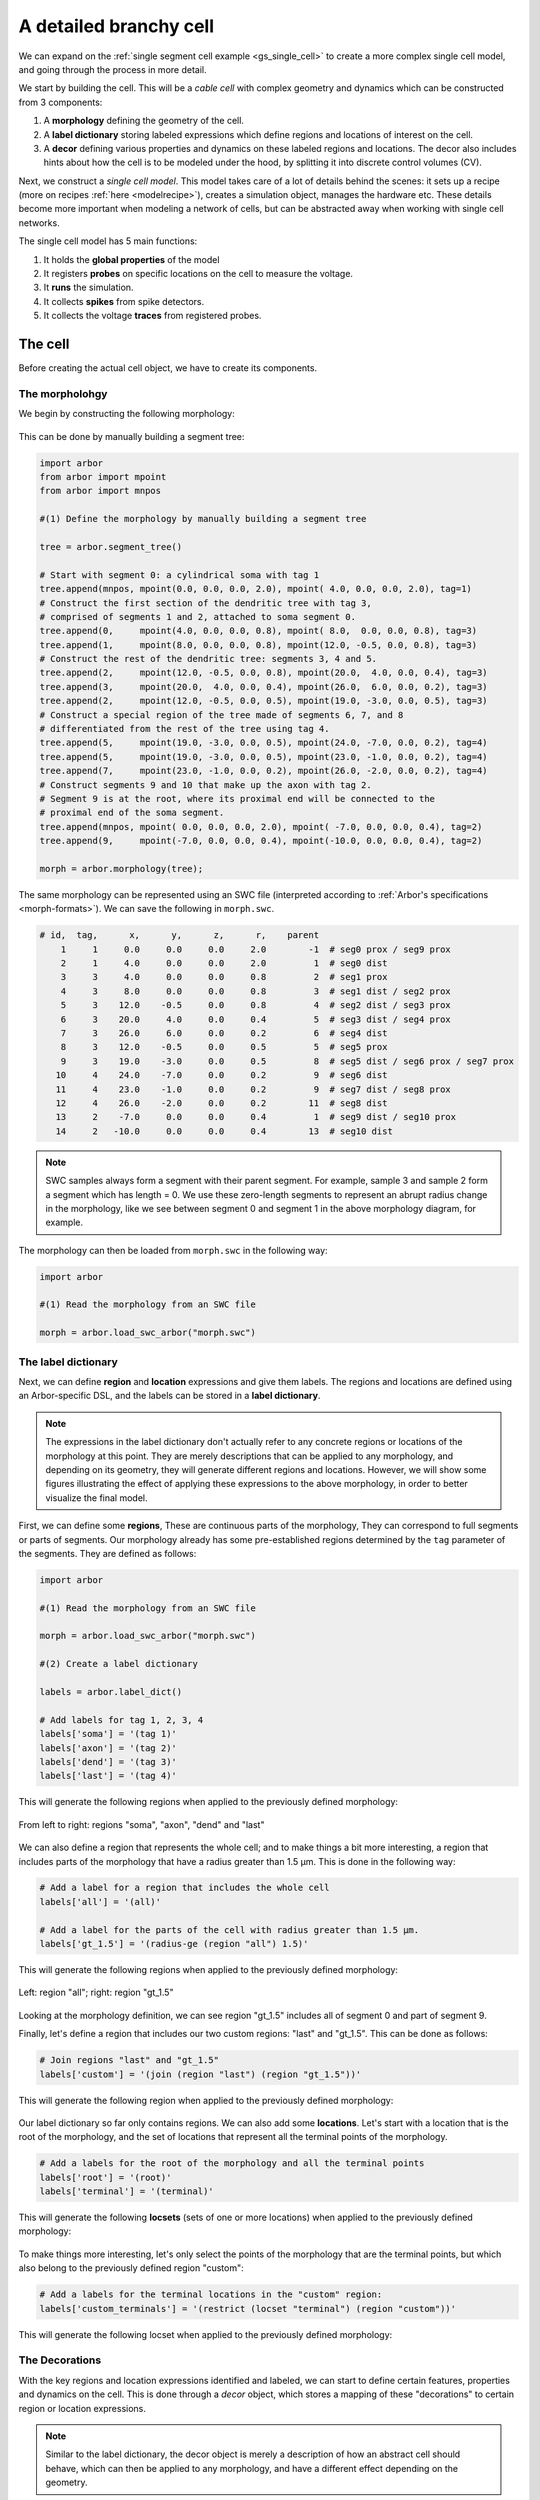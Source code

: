 .. _tutorialsinglecellswc:

A detailed branchy cell
-----------------------

We can expand on the :ref:`single segment cell example <gs_single_cell>` to create a more
complex single cell model, and going through the process in more detail.

We start by building the cell. This will be a *cable cell* with complex geometry and
dynamics which can be constructed from 3 components:

1. A **morphology** defining the geometry of the cell.
2. A **label dictionary** storing labeled expressions which define regions and locations of
   interest on the cell.
3. A **decor** defining various properties and dynamics on these labeled regions and locations.
   The decor also includes hints about how the cell is to be modeled under the hood, by
   splitting it into discrete control volumes (CV).

Next, we construct a *single cell model*. This model takes care of a lot of details
behind the scenes: it sets up a recipe (more on recipes :ref:`here <modelrecipe>`), creates
a simulation object, manages the hardware etc. These details become more important when modeling
a network of cells, but can be abstracted away when working with single cell networks.

The single cell model has 5 main functions:

1. It holds the **global properties** of the model
2. It registers **probes** on specific locations on the cell to measure the voltage.
3. It **runs** the simulation.
4. It collects **spikes** from spike detectors.
5. It collects the voltage **traces** from registered probes.

The cell
********

Before creating the actual cell object, we have to create its components.

The morpholohgy
^^^^^^^^^^^^^^^
We begin by constructing the following morphology:

.. figure:: ../gen-images/example0_morph.svg
   :width: 400
   :align: center

This can be done by manually building a segment tree:

.. code-block:: python

    import arbor
    from arbor import mpoint
    from arbor import mnpos

    #(1) Define the morphology by manually building a segment tree

    tree = arbor.segment_tree()

    # Start with segment 0: a cylindrical soma with tag 1
    tree.append(mnpos, mpoint(0.0, 0.0, 0.0, 2.0), mpoint( 4.0, 0.0, 0.0, 2.0), tag=1)
    # Construct the first section of the dendritic tree with tag 3,
    # comprised of segments 1 and 2, attached to soma segment 0.
    tree.append(0,     mpoint(4.0, 0.0, 0.0, 0.8), mpoint( 8.0,  0.0, 0.0, 0.8), tag=3)
    tree.append(1,     mpoint(8.0, 0.0, 0.0, 0.8), mpoint(12.0, -0.5, 0.0, 0.8), tag=3)
    # Construct the rest of the dendritic tree: segments 3, 4 and 5.
    tree.append(2,     mpoint(12.0, -0.5, 0.0, 0.8), mpoint(20.0,  4.0, 0.0, 0.4), tag=3)
    tree.append(3,     mpoint(20.0,  4.0, 0.0, 0.4), mpoint(26.0,  6.0, 0.0, 0.2), tag=3)
    tree.append(2,     mpoint(12.0, -0.5, 0.0, 0.5), mpoint(19.0, -3.0, 0.0, 0.5), tag=3)
    # Construct a special region of the tree made of segments 6, 7, and 8
    # differentiated from the rest of the tree using tag 4.
    tree.append(5,     mpoint(19.0, -3.0, 0.0, 0.5), mpoint(24.0, -7.0, 0.0, 0.2), tag=4)
    tree.append(5,     mpoint(19.0, -3.0, 0.0, 0.5), mpoint(23.0, -1.0, 0.0, 0.2), tag=4)
    tree.append(7,     mpoint(23.0, -1.0, 0.0, 0.2), mpoint(26.0, -2.0, 0.0, 0.2), tag=4)
    # Construct segments 9 and 10 that make up the axon with tag 2.
    # Segment 9 is at the root, where its proximal end will be connected to the
    # proximal end of the soma segment.
    tree.append(mnpos, mpoint( 0.0, 0.0, 0.0, 2.0), mpoint( -7.0, 0.0, 0.0, 0.4), tag=2)
    tree.append(9,     mpoint(-7.0, 0.0, 0.0, 0.4), mpoint(-10.0, 0.0, 0.0, 0.4), tag=2)

    morph = arbor.morphology(tree);

The same morphology can be represented using an SWC file (interpreted according
to :ref:`Arbor's specifications <morph-formats>`). We can save the following in
``morph.swc``.

.. code-block:: python

    # id,  tag,      x,      y,      z,      r,    parent
        1     1     0.0     0.0     0.0     2.0        -1  # seg0 prox / seg9 prox
        2     1     4.0     0.0     0.0     2.0         1  # seg0 dist
        3     3     4.0     0.0     0.0     0.8         2  # seg1 prox
        4     3     8.0     0.0     0.0     0.8         3  # seg1 dist / seg2 prox
        5     3    12.0    -0.5     0.0     0.8         4  # seg2 dist / seg3 prox
        6     3    20.0     4.0     0.0     0.4         5  # seg3 dist / seg4 prox
        7     3    26.0     6.0     0.0     0.2         6  # seg4 dist
        8     3    12.0    -0.5     0.0     0.5         5  # seg5 prox
        9     3    19.0    -3.0     0.0     0.5         8  # seg5 dist / seg6 prox / seg7 prox
       10     4    24.0    -7.0     0.0     0.2         9  # seg6 dist
       11     4    23.0    -1.0     0.0     0.2         9  # seg7 dist / seg8 prox
       12     4    26.0    -2.0     0.0     0.2        11  # seg8 dist
       13     2    -7.0     0.0     0.0     0.4         1  # seg9 dist / seg10 prox
       14     2   -10.0     0.0     0.0     0.4        13  # seg10 dist

.. note::
    SWC samples always form a segment with their parent segment. For example,
    sample 3 and sample 2 form a segment which has length = 0.
    We use these zero-length segments to represent an abrupt radius change
    in the morphology, like we see between segment 0 and segment 1 in the above
    morphology diagram, for example.

The morphology can then be loaded from ``morph.swc`` in the following way:

.. code-block:: python

    import arbor

    #(1) Read the morphology from an SWC file

    morph = arbor.load_swc_arbor("morph.swc")

The label dictionary
^^^^^^^^^^^^^^^^^^^^

Next, we can define **region** and **location** expressions and give them labels.
The regions and locations are defined using an Arbor-specific DSL, and the labels
can be stored in a **label dictionary**.

.. Note::

   The expressions in the label dictionary don't actually refer to any concrete regions
   or locations of the morphology at this point. They are merely descriptions that can be
   applied to any morphology, and depending on its geometry, they will generate different
   regions and locations. However, we will show some figures illustrating the effect of
   applying these expressions to the above morphology, in order to better visualize the
   final model.

First, we can define some **regions**, These are continuous parts of the morphology,
They can correspond to full segments or parts of segments. Our morphology already has some
pre-established regions determined by the ``tag`` parameter of the segments. They are
defined as follows:

.. code-block:: python

    import arbor

    #(1) Read the morphology from an SWC file

    morph = arbor.load_swc_arbor("morph.swc")

    #(2) Create a label dictionary

    labels = arbor.label_dict()

    # Add labels for tag 1, 2, 3, 4
    labels['soma'] = '(tag 1)'
    labels['axon'] = '(tag 2)'
    labels['dend'] = '(tag 3)'
    labels['last'] = '(tag 4)'

This will generate the following regions when applied to the previously defined morphology:

.. figure:: ../gen-images/example0_tag.svg
  :width: 800
  :align: center

  From left to right: regions "soma", "axon", "dend" and "last"

We can also define a region that represents the whole cell; and to make things a bit more interesting,
a region that includes parts of the morphology that have a radius greater than 1.5 μm. This is done in
the following way:

.. code-block:: python

    # Add a label for a region that includes the whole cell
    labels['all'] = '(all)'

    # Add a label for the parts of the cell with radius greater than 1.5 μm.
    labels['gt_1.5'] = '(radius-ge (region "all") 1.5)'

This will generate the following regions when applied to the previously defined morphology:

.. figure:: ../gen-images/example0_all_gt.svg
  :width: 400
  :align: center

  Left: region "all"; right: region "gt_1.5"

Looking at the morphology definition, we can see region "gt_1.5" includes all of segment 0 and part of
segment 9.

Finally, let's define a region that includes our two custom regions: "last" and "gt_1.5". This can
be done as follows:

.. code-block:: python

    # Join regions "last" and "gt_1.5"
    labels['custom'] = '(join (region "last") (region "gt_1.5"))'

This will generate the following region when applied to the previously defined morphology:

.. figure:: ../gen-images/example0_tag4_gt.svg
  :width: 200
  :align: center

Our label dictionary so far only contains regions. We can also add some **locations**. Let's start
with a location that is the root of the morphology, and the set of locations that represent all the
terminal points of the morphology.

.. code-block:: python

    # Add a labels for the root of the morphology and all the terminal points
    labels['root'] = '(root)'
    labels['terminal'] = '(terminal)'

This will generate the following **locsets** (sets of one or more locations) when applied to the
previously defined morphology:

.. figure:: ../gen-images/example0_root_term.svg
  :width: 400
  :align: center

To make things more interesting, let's only select the points of the morphology that are the
terminal points, but which also belong to the previously defined region "custom":

.. code-block:: python

    # Add a labels for the terminal locations in the "custom" region:
    labels['custom_terminals'] = '(restrict (locset "terminal") (region "custom"))'

This will generate the following locset when applied to the previously defined morphology:

.. figure:: ../gen-images/example0_tag4_term.svg
  :width: 200
  :align: center


The Decorations
^^^^^^^^^^^^^^^

With the key regions and location expressions identified and labeled, we can start to
define certain features, properties and dynamics on the cell. This is done through a
*decor* object, which stores a mapping of these "decorations" to certain region or location
expressions.

.. Note::

  Similar to the label dictionary, the decor object is merely a description of how an abstract
  cell should behave, which can then be applied to any morphology, and have a different effect
  depending on the geometry.

The decor object can have default values for properties, which can then be overridden on specific
regions. It is in general better to explicitly set all the default properties of your cell,
to avoid the confusion to having simulator-specific default values. This will therefore be our first
step:

.. code-block:: python

    import arbor

    #(1) Read the morphology from an SWC file

    morph = arbor.load_swc_arbor("morph.swc")

    #(2) Create and populate the label dictionary

    labels = arbor.label_dict()
    labels['soma'] = '(tag 1)'
    # ...

    #(3) Create a decor object
    decor = arbor.decor()

    # Set the default properties
    decor.set_property(Vm =-55, tempK=300, rL=35.4, cm=0.01)
    decor.set_ion('na', int_con=10,   ex_con=140, rev_pot=50, method='nernst/na')
    decor.set_ion('k',  int_con=54.4, ex_con=2.5, rev_pot=-77)

We have set the default initial membrane voltage to -55 mV; the default initial
temperature to 300 K; the default axial resistivity to 35.4 Ω·cm; and the default membrane
capacitance to 0.01 F/m².

We also set the initial properties of the *na* and *k* ions because they will be utilized
by the density mechanisms that we will be adding shortly.
For both ions we set the default initial concentration and external concentration measures in mM;
and we set the default initial reversal potential in mV. For the *na* ion, we additionally indicate
the the progression on the reversal potential during the simulation will be dictated by the *nernst*
equation.

It happens, however, that we want the temperature of the "custom" region defined in the label
dictionary earlier to be colder, and the initial voltage of the "soma" region to be higher.
We can override the default properties by *painting* new values on the relevant regions:

.. code-block:: python

    # Override default parameters on certain regions

   decor.paint('"custom"', tempK=270)
   decor.paint('"soma"', Vm=-50)

With the default and initial values taken care of, we can add some density mechanisms. Let's *paint*
a *pas* mechanism everywhere on the cell using the previously defined "all" region; an *hh* mechanism
on the "custom" region; and an *Ih* mechanism on the "dend" region. The *Ih* mechanism is explicitly
constructed in order to change the default values of its 'gbar' parameter.


.. code-block:: python

   # Paint density mechanisms on certain regions

   from arbor import mechanism as mech

   decor.paint('"all"', 'pas')
   decor.paint('"custom"', 'hh')
   decor.paint('"dend"',  mech('Ih', params={'gbar', 0.001}))

The decor object is also used to *place* stimuli and spike detectors on the cell. We place 3 current
clamps of 0.5 nA on the "root" locset defined earlier, starting at time = 3, 5, 7 ms and lasting 1ms each.
As well as spike detectors on the "custom_terminals" locset for voltages above -10 mV:

 .. code-block:: python

   # Place stimuli and spike detectors on certain locsets

   decor.place('"root"', arbor.iclamp(3, 1, current=0.5))
   decor.place('"root"', arbor.iclamp(5, 1, current=0.5))
   decor.place('"root"', arbor.iclamp(7, 1, current=0.5))
   decor.place('"custom_terminals"', arbor.spike_detector(-10))

Finally, there's one last property that impacts the behavior of a model: the discretisation.
Cells in Arbor are simulated as discrete components called control volumes (CV). The size of
a CV has an impact on the accuracy of the results of the simulation. Usually, smaller CVs
are more accurate because they simulate the continuous nature of a neuron more closely.

The user controls the discretisation using a *cv_policy*. There are a few different policies to choose
from. and they can be composed with one another. In this example, we would like the "soma" region
to be a single CV, and the rest of the morphology to be comprised of CVs with a maximum length of 1 μm:

.. code-block:: python

   # Single CV for the "soma" region
   soma_policy = arbor.cv_policy_single('"soma"')

   # CVs with max length = 1 μm as default
   dflt_policy = arbor.cv_policy_max_extent(1.0)

   # default policy everywhere except the soma
   policy = dflt_policy | soma_policy

   decor.discretization(policy)

Putting it together
^^^^^^^^^^^^^^^^^^^

With the 3 main components defined, we can now create the cell.

Here is the code so far:

.. code-block:: python

   import arbor
   from arbor import mechanism as mech

   #(1) Read the morphology from an SWC file.

   morph = arbor.load_swc_arbor("morph.swc")

   #(2) Create and populate the label dictionary.

   labels = arbor.label_dict()

   # Regions:

   labels['soma'] = '(tag 1)'
   labels['axon'] = '(tag 2)'
   labels['dend'] = '(tag 3)'
   labels['last'] = '(tag 4)'

   labels['all'] = '(all)'

   labels['gt_1.5'] = '(radius-ge (region "all") 1.5)'
   labels['custom'] = '(join (region "last") (region "gt_1.5"))'

   # Locsets:

   labels['root']     = '(root)'
   labels['terminal'] = '(terminal)'
   labels['custom_terminals'] = '(restrict (locset "terminal") (region "custom"))'

   # (3) Create and populate the decor.

   decor = arbor.decor()

   # Set the default properties.

   decor.set_property(Vm =-55, tempK=300, rL=35.4, cm=0.01)
   decor.set_ion('na', int_con=10,   ex_con=140, rev_pot=50, method='nernst/na')
   decor.set_ion('k',  int_con=54.4, ex_con=2.5, rev_pot=-77)

   # Override the defaults.

   decor.paint('"custom"', tempK=270)
   decor.paint('"soma"',   Vm=-50)

   # Paint density mechanisms.

   decor.paint('"all"', 'pas')
   decor.paint('"custom"', 'hh')
   decor.paint('"dend"',  mech('Ih', params={'gbar', 0.001}))

   # Place stimuli and spike detectors.

   decor.place('"root"', arbor.iclamp(3, 1, current=0.5))
   decor.place('"root"', arbor.iclamp(5, 1, current=0.5))
   decor.place('"root"', arbor.iclamp(7, 1, current=0.5))
   decor.place('"custom_terminals"', arbor.spike_detector(-10))

   # (4) Create the cell.

   cell = arbor.cable_cell(morph, labels, decor)

The model
*********

We begin by constructing a *single cell model* around the cell.

.. code-block:: python

   import arbor
   from arbor import mechanism as mech

   #(1) -> (3) Create the morphology, label dictionary and decor.

   # ...

   # (4) Construct the cell.

   cell = arbor.cable_cell(morph, labels, decor)

   # (5) Construct the model

   model = arbor.single_cell_model(cell)

The global properties
^^^^^^^^^^^^^^^^^^^^^

The global properties of a single cell model include:

1. The **mechanism catalogue**: A mechanism catalogue is a collection of density and point
   mechanisms. Arbor has 3 built in mechanism catalogues: default, allen and bbp. The mechanism
   catalogue in the global properties of the model must include the catalogues of all the
   mechanisms on the cell.

2. The default **parameters**: The initial membrane voltage; the initial temperature; the
   axial resistivity; the membrane capacitance; the ion parameters; and the discretisation
   policy.

.. Note::

   You may have noticed that the same parameters can be set both at the cell level and at
   the model level. This is intentional. The model parameters apply to all the cells in a model,
   whereas the cell parameters apply only to that specific cell.

   The idea is that the user is able to define a set of global properties for all cells in a model
   which can then be overridden for individual cells, and overridden yet again on certain
   regions of the cells.

   You may now be wondering why this is needed for the `single cell model` where there is only one
   cell by design. We've added this feature to facilitate moving from a set of single cell models
   to a network of these cells, by having a clear differentiation between model and cell parameters.

Earlier in the example we mentioned that it is better to explicitly set all the default properties
of your cell, while that is true, it is better yet to set the default properties of the entire
model:

.. code-block:: python

   # Set the model default properties

   model.properties.set_property(Vm =-55, tempK=300, rL=35.4, cm=0.01)
   model.properties.set_ion('na', int_con=10,   ex_con=140, rev_pot=50, method='nernst/na')
   model.properties.set_ion('k',  int_con=54.4, ex_con=2.5, rev_pot=-77)

We set the same properties as we did earlier when we were creating the *decor* or the cell.

During the decoration step, we also made use of 3 mechanisms: *pas*, *hh* and *Ih*. As it happens,
the *pas* and *hh* mechanisms are in the default Arbor catalogue, whereas the *Ih* mechanism is in
the "allen" catalogue. We can extend the default catalogue as follow:

.. code-block:: python

   # Extend the default catalogue with the allen catalogue.
   # The function takes a second string parameter that can prefix
   # the name of the mechanisms to avoid collisions between catalogues
   # in this case we have no collisions so we use an empty prefix string.

   model.properties.catalogue.extend(arbor.bbp_catalogue(), "")

Now all three mechanisms in the *decor* object have been made available to the model.

The probes
^^^^^^^^^^

The model is almost ready for simulation. Except that the only output we would be able to
measure at this point is the spikes from the spike detectors placed in the decor.

The single cell model can also measure the voltage on specific locations of the cell.
We can indicate the location we would like to *probe* using labels from the *label dictioanry*:

.. code-block:: python

   # Add voltage probes on the "custom_terminals" locset
   # which sample the voltage at 50000 Hz

   model.probe('voltage', where='"custom_terminals"',  frequency=50000)

The simulation
^^^^^^^^^^^^^^

The spikes
^^^^^^^^^^

The traces
^^^^^^^^^^